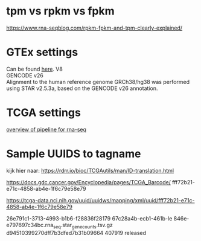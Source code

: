 * tpm vs rpkm vs fpkm
https://www.rna-seqblog.com/rpkm-fpkm-and-tpm-clearly-explained/

* GTEx settings
Can be found [[https://gtexportal.org/home/documentationPage][here]].
V8\\
GENCODE v26\\
Alignment to the human reference genome GRCh38/hg38 was performed using STAR
v2.5.3a, based on the GENCODE v26 annotation.


* TCGA settings
[[https://docs.gdc.cancer.gov/Data/Bioinformatics_Pipelines/Expression_mRNA_Pipeline/][overview of pipeline for rna-seq]]

* Sample UUIDS to tagname
kijk hier naar:
https://rdrr.io/bioc/TCGAutils/man/ID-translation.html

https://docs.gdc.cancer.gov/Encyclopedia/pages/TCGA_Barcode/
fff72b21-e71c-4858-ab4e-1f6c79e58e79

https://tcga-data.nci.nih.gov/uuid/uuidws/mapping/xml/uuid/fff72b21-e71c-4858-ab4e-1f6c79e58e79


26e791c1-3713-4993-b1b6-f28836f28179
67c28a4b-ecb1-461b-le 846e-e797697c34bc.rna_seq.star_gene_counts.tsv.gz
d94510399270dff7b3dfed7b31b09664 407919 released
